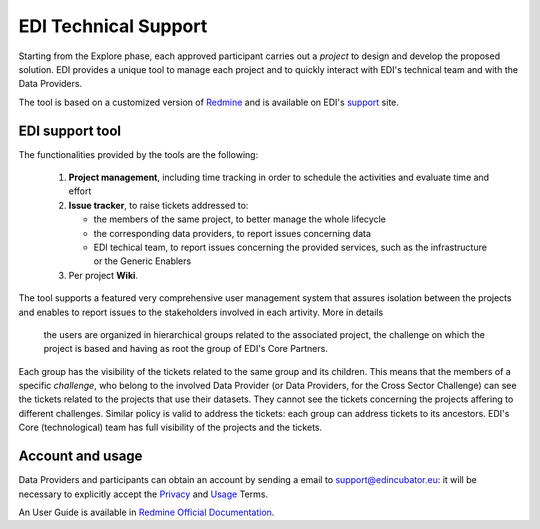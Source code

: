 .. _technical-support:

EDI Technical Support
=====================

Starting from the Explore phase, each approved participant carries out a *project*
to design and develop the proposed solution. EDI provides a unique tool to manage each 
project and to quickly interact with EDI's technical team and with the Data Providers.

The tool is based on a customized version of `Redmine`_ and is available on EDI's `support`_
site.

.. image:: ./img/redmine.png

EDI support tool
----------------

The functionalities provided by the tools are the following:

   1. **Project management**, including time tracking in order to schedule the activities and evaluate time and effort
   2. **Issue tracker**, to raise tickets addressed to:

      * the members of the same project, to better manage the whole lifecycle
      * the corresponding data providers, to report issues concerning data
      * EDI techical team, to report issues concerning the provided services, such as the infrastructure or the Generic Enablers
   3. Per project **Wiki**.

The tool supports a featured very comprehensive user management system that assures isolation between
the projects and enables to report issues to the stakeholders involved in each artivity. More in details
 the users are organized in hierarchical groups related to the associated project, the challenge on which
 the project is based and having as root the group of EDI's Core Partners. 

.. image:: ./img/redmine-groups-structure.png

Each group has the visibility of the tickets related to the same group and its children. This means that 
the members of a specific `challenge`, who belong to the involved Data Provider (or Data Providers, for the
Cross Sector Challenge) can see the tickets related to the projects that use their datasets. They cannot 
see the tickets concerning the projects affering to different challenges. Similar policy is valid to address the
tickets: each group can address tickets to its ancestors. EDI's Core (technological) team has full visibility
of the projects and the tickets.


Account and usage
-----------------

Data Providers and participants can obtain an account by sending a email to 
support@edincubator.eu: it will be necessary to explicitly accept the `Privacy`_ 
and `Usage`_ Terms.

An User Guide is available in `Redmine Official Documentation`_.

 

.. _Redmine: http://www.redmine.org

.. _support: https://support.edincubator.eu  

.. _Privacy: https://support.edincubator.eu/projects/privacy/wiki/Privacy_Policy 

.. _Usage: https://support.edincubator.eu/projects/privacy/wiki/Terms_and_Conditions 

.. _Redmine Official Documentation: http://www.redmine.org/projects/redmine/wiki